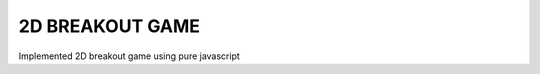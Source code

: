 2D BREAKOUT GAME
-----------------------------------------

Implemented 2D breakout game using pure javascript